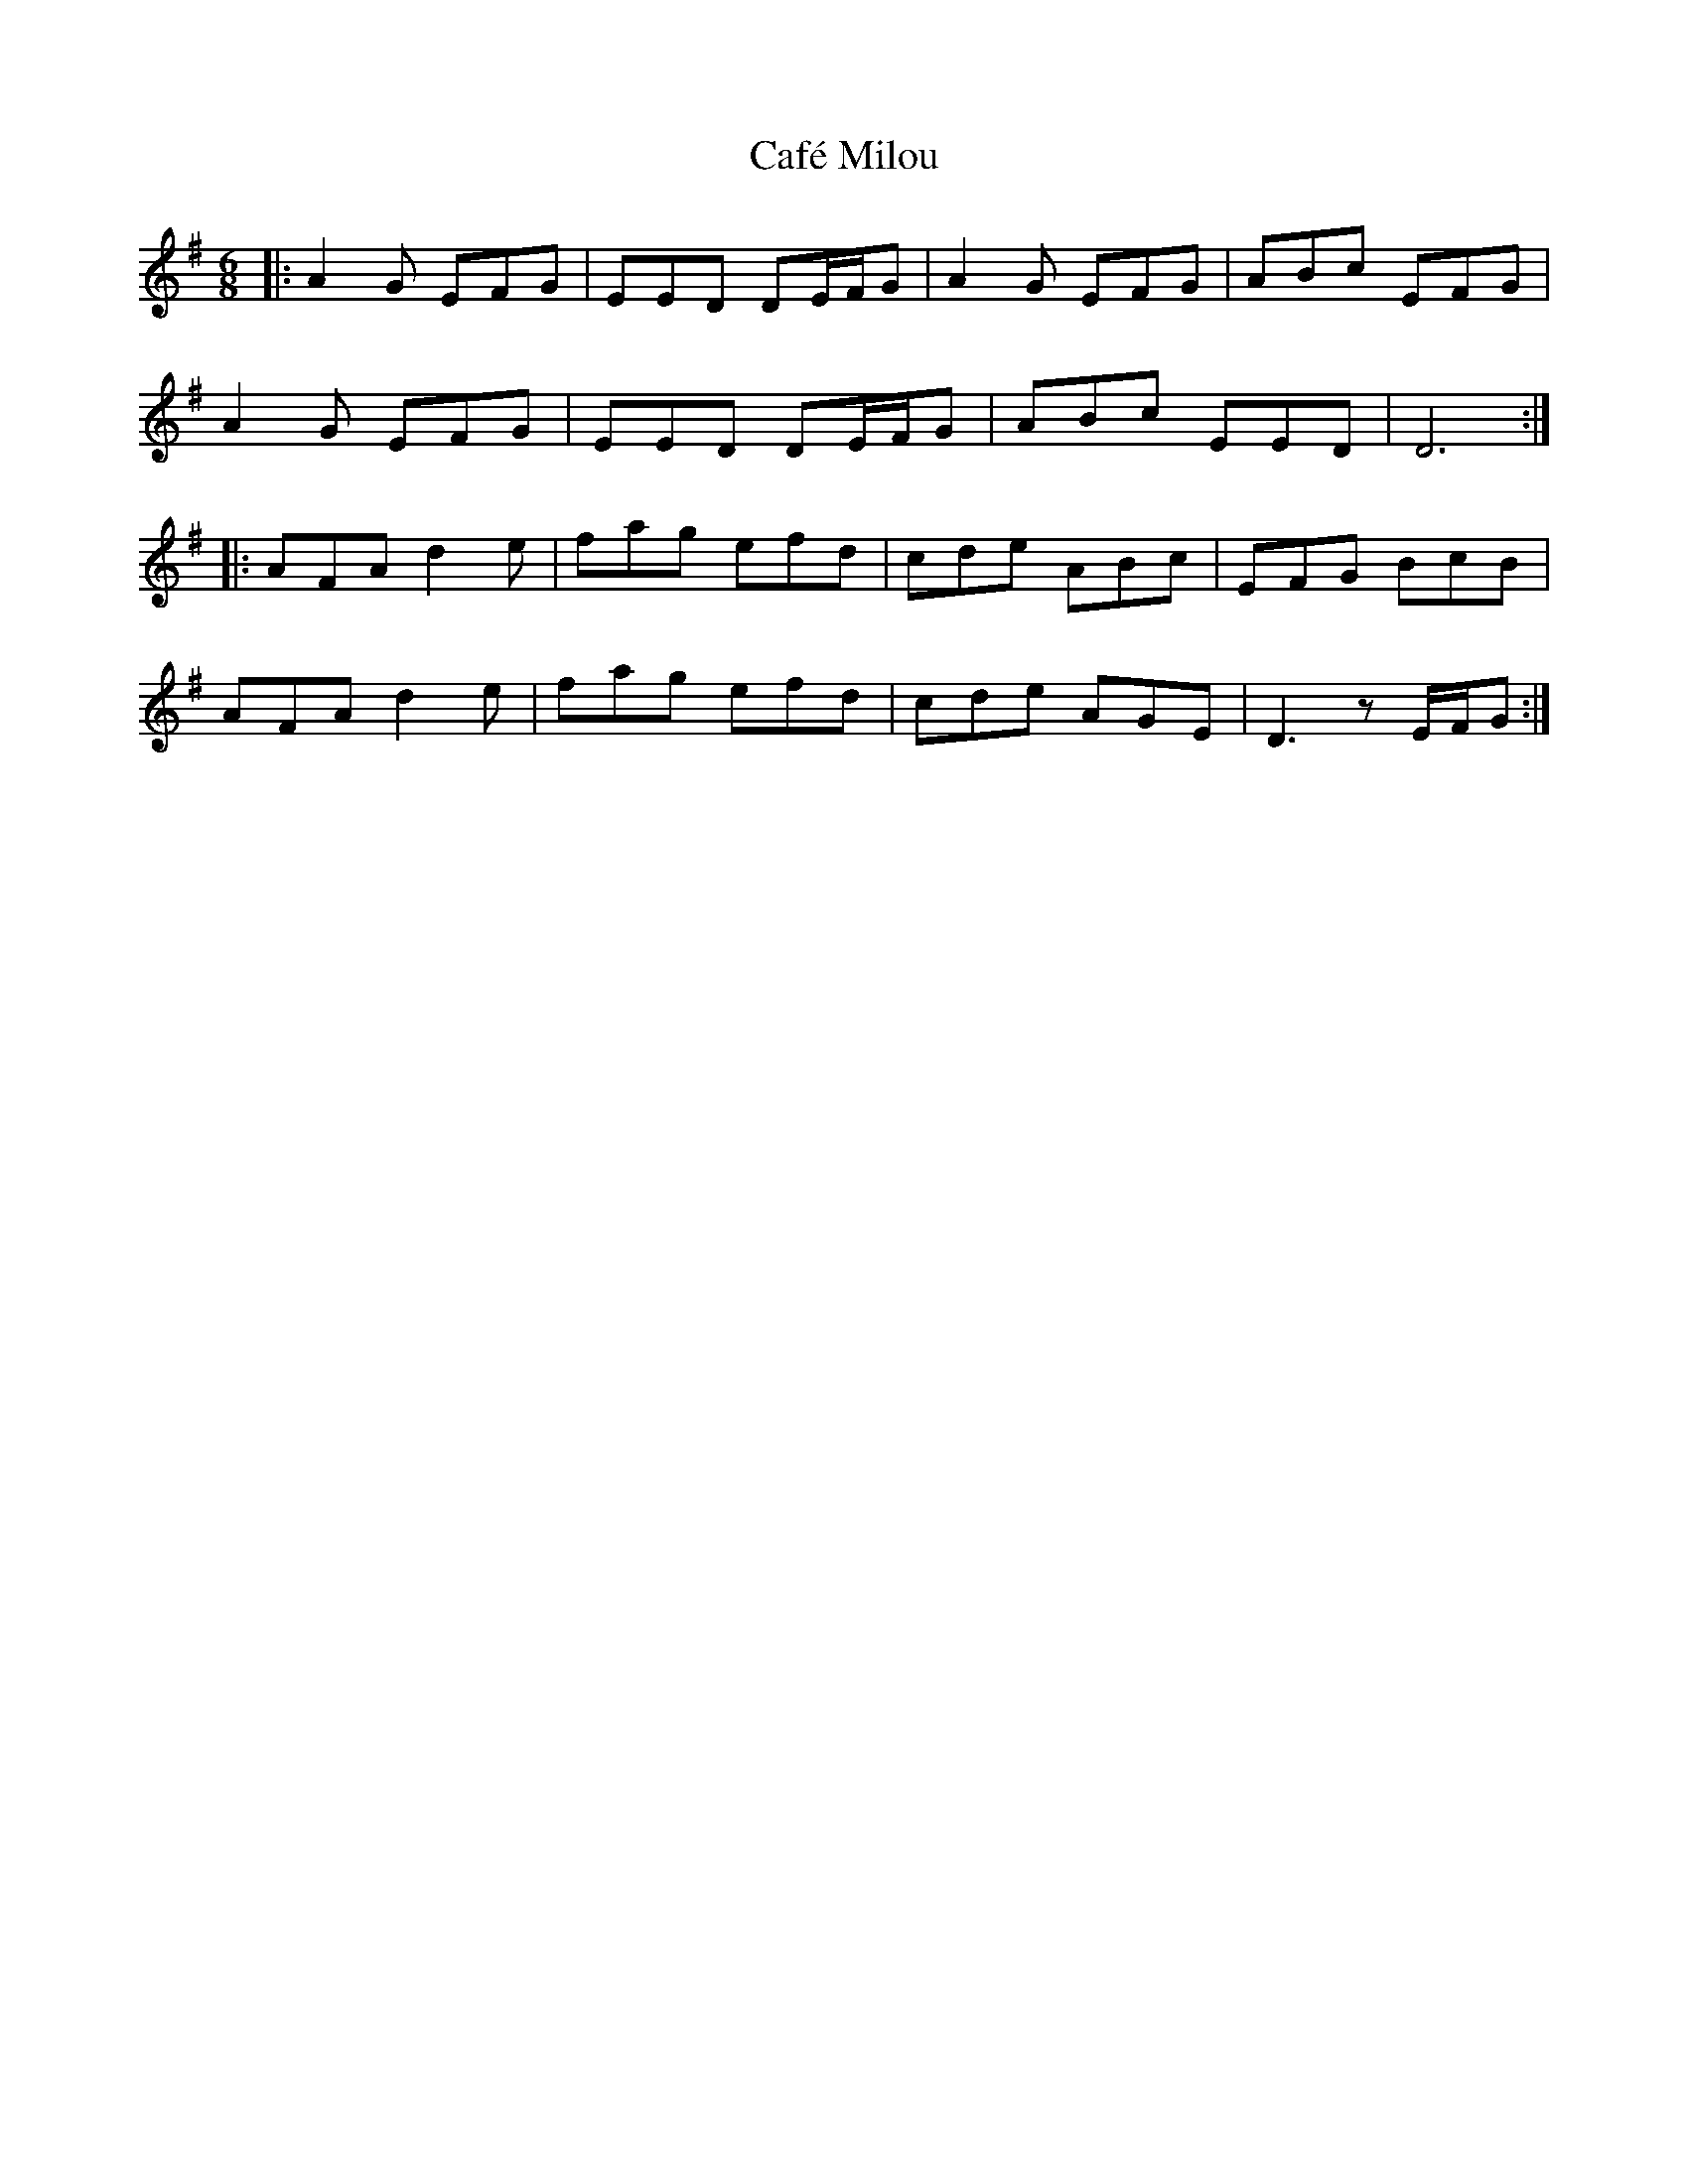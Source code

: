 X: 5721
T: Café Milou
R: jig
M: 6/8
K: Dmixolydian
|:A2G EFG|EED DE/F/G|A2G EFG|ABc EFG|
A2G EFG|EED DE/F/G|ABc EED|D6:|
|:AFA d2e|fag efd|cde ABc|EFG BcB|
AFA d2e|fag efd|cde AGE|D3 zE/F/G:|

